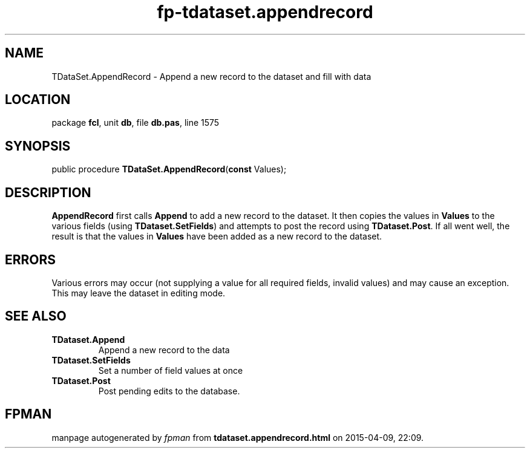 .\" file autogenerated by fpman
.TH "fp-tdataset.appendrecord" 3 "2014-03-14" "fpman" "Free Pascal Programmer's Manual"
.SH NAME
TDataSet.AppendRecord - Append a new record to the dataset and fill with data
.SH LOCATION
package \fBfcl\fR, unit \fBdb\fR, file \fBdb.pas\fR, line 1575
.SH SYNOPSIS
public procedure \fBTDataSet.AppendRecord\fR(\fBconst\fR Values);
.SH DESCRIPTION
\fBAppendRecord\fR first calls \fBAppend\fR to add a new record to the dataset. It then copies the values in \fBValues\fR to the various fields (using \fBTDataset.SetFields\fR) and attempts to post the record using \fBTDataset.Post\fR. If all went well, the result is that the values in \fBValues\fR have been added as a new record to the dataset.


.SH ERRORS
Various errors may occur (not supplying a value for all required fields, invalid values) and may cause an exception. This may leave the dataset in editing mode.


.SH SEE ALSO
.TP
.B TDataset.Append
Append a new record to the data
.TP
.B TDataset.SetFields
Set a number of field values at once
.TP
.B TDataset.Post
Post pending edits to the database.

.SH FPMAN
manpage autogenerated by \fIfpman\fR from \fBtdataset.appendrecord.html\fR on 2015-04-09, 22:09.

